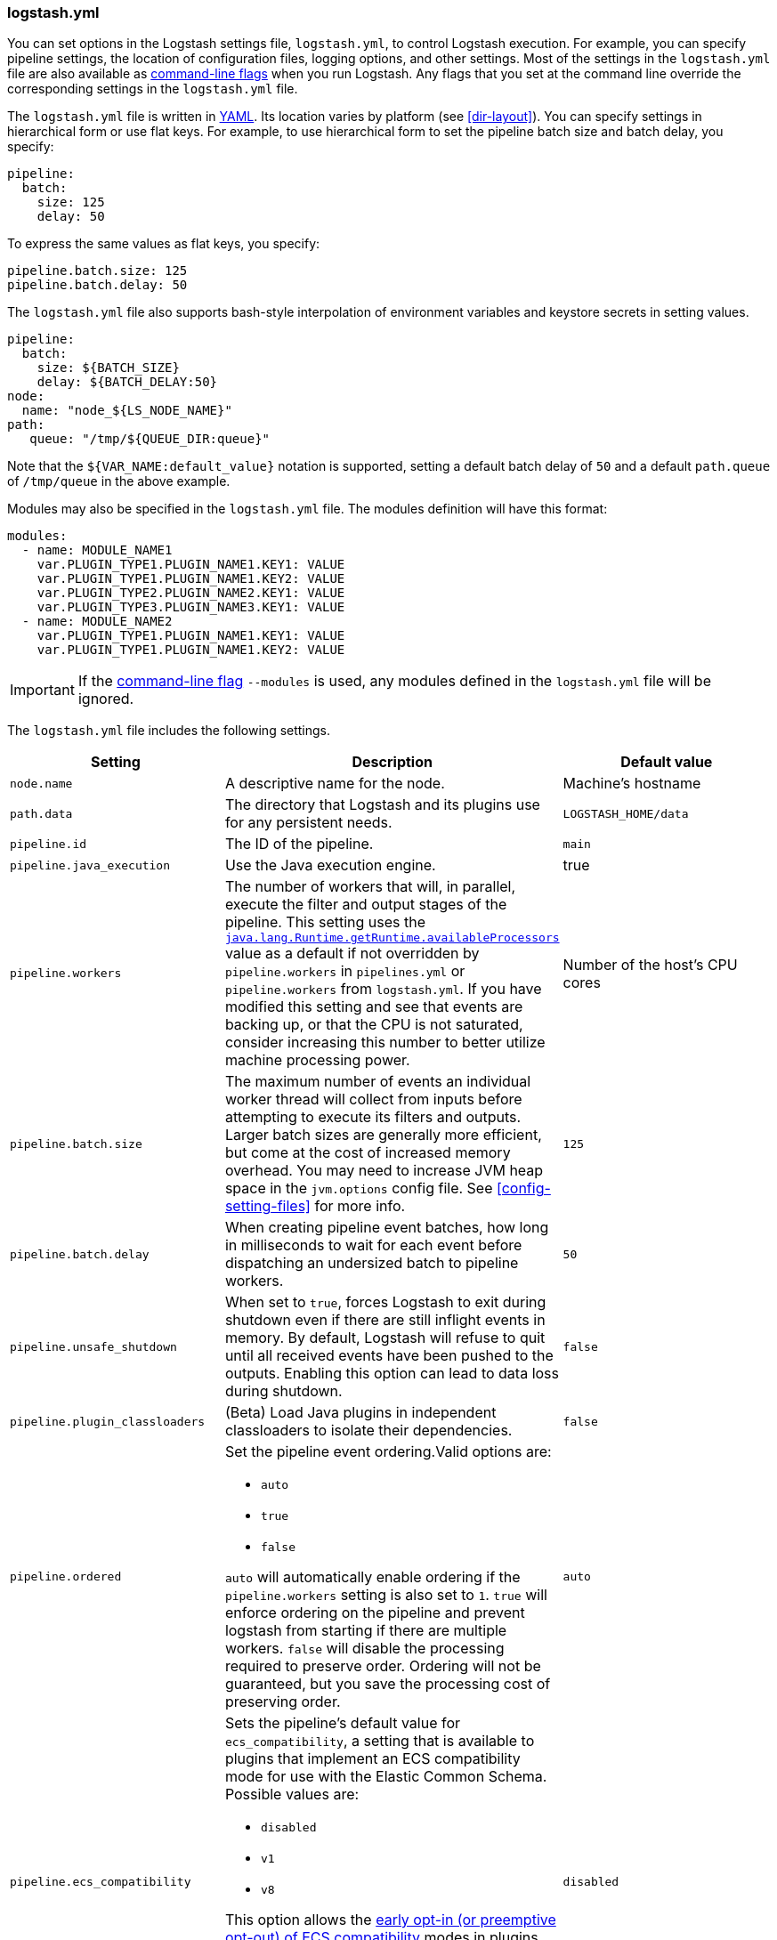 [[logstash-settings-file]]
=== logstash.yml

You can set options in the Logstash settings file, `logstash.yml`, to control Logstash execution. For example,
you can specify pipeline settings, the location of configuration files, logging options, and other settings.
Most of the settings in the `logstash.yml` file are also available as <<command-line-flags,command-line flags>>
when you run Logstash. Any flags that you set at the command line override the corresponding settings in the
`logstash.yml` file.

The `logstash.yml` file is written in http://yaml.org/[YAML]. Its location varies by platform (see
<<dir-layout>>). You can specify settings in hierarchical form or use flat keys. For example, to use
hierarchical form to set the pipeline batch size and batch delay, you specify:

[source,yaml]
-------------------------------------------------------------------------------------
pipeline:
  batch:
    size: 125
    delay: 50
-------------------------------------------------------------------------------------

To express the same values as flat keys, you specify:

[source,yaml]
-------------------------------------------------------------------------------------
pipeline.batch.size: 125
pipeline.batch.delay: 50
-------------------------------------------------------------------------------------

The `logstash.yml` file also supports bash-style interpolation of environment variables and
keystore secrets in setting values.

[source,yaml]
-------------------------------------------------------------------------------------
pipeline:
  batch:
    size: ${BATCH_SIZE}
    delay: ${BATCH_DELAY:50}
node:
  name: "node_${LS_NODE_NAME}"
path:
   queue: "/tmp/${QUEUE_DIR:queue}"
-------------------------------------------------------------------------------------

Note that the `${VAR_NAME:default_value}` notation is supported, setting a default batch delay
of `50` and a default `path.queue` of `/tmp/queue` in the above example.

Modules may also be specified in the `logstash.yml` file. The modules definition will have
this format:

[source,yaml]
-------------------------------------------------------------------------------------
modules:
  - name: MODULE_NAME1
    var.PLUGIN_TYPE1.PLUGIN_NAME1.KEY1: VALUE
    var.PLUGIN_TYPE1.PLUGIN_NAME1.KEY2: VALUE
    var.PLUGIN_TYPE2.PLUGIN_NAME2.KEY1: VALUE
    var.PLUGIN_TYPE3.PLUGIN_NAME3.KEY1: VALUE
  - name: MODULE_NAME2
    var.PLUGIN_TYPE1.PLUGIN_NAME1.KEY1: VALUE
    var.PLUGIN_TYPE1.PLUGIN_NAME1.KEY2: VALUE
-------------------------------------------------------------------------------------

IMPORTANT: If the <<command-line-flags,command-line flag>> `--modules` is used, any modules defined in the `logstash.yml` file will be ignored.

The `logstash.yml` file includes the following settings. 

[options="header"]
|=======================================================================
| Setting | Description | Default value

| `node.name`
| A descriptive name for the node.
| Machine's hostname

| `path.data`
| The directory that Logstash and its plugins use for any persistent needs.
|`LOGSTASH_HOME/data`

| `pipeline.id`
| The ID of the pipeline.
| `main`

| `pipeline.java_execution`
| Use the Java execution engine.
| true

| `pipeline.workers` 
| The number of workers that will, in parallel, execute the filter and output
stages of the pipeline. This setting uses the
https://docs.oracle.com/javase/7/docs/api/java/lang/Runtime.html#availableProcessors()[`java.lang.Runtime.getRuntime.availableProcessors`]
value as a default if not overridden by `pipeline.workers` in `pipelines.yml` or
`pipeline.workers` from `logstash.yml`.  If you have modified this setting and
see that events are backing up, or that the CPU is not saturated, consider
increasing this number to better utilize machine processing power. 
| Number of the host's CPU cores

| `pipeline.batch.size`
| The maximum number of events an individual worker thread will collect from inputs
  before attempting to execute its filters and outputs.
  Larger batch sizes are generally more efficient, but come at the cost of increased memory
  overhead. You may need to increase JVM heap space in the `jvm.options` config file.
  See <<config-setting-files>> for more info.
| `125`

| `pipeline.batch.delay`
| When creating pipeline event batches, how long in milliseconds to wait for
  each event before dispatching an undersized batch to pipeline workers.
| `50`

| `pipeline.unsafe_shutdown`
| When set to `true`, forces Logstash to exit during shutdown even if there are still inflight events
  in memory. By default, Logstash will refuse to quit until all received events
  have been pushed to the outputs. Enabling this option can lead to data loss during shutdown.
| `false`

| `pipeline.plugin_classloaders`
| (Beta) Load Java plugins in independent classloaders to isolate their dependencies.
| `false`

| `pipeline.ordered`
a|
Set the pipeline event ordering.Valid options are:

* `auto`
* `true`
* `false`

`auto` will  automatically enable ordering if the `pipeline.workers` setting is also set to `1`.
`true` will enforce ordering on the pipeline and prevent logstash from starting
if there are multiple workers.
`false` will disable the processing required to preserve order. Ordering will not be
guaranteed, but you save the processing cost of preserving order.

| `auto`

| `pipeline.ecs_compatibility`
a|
Sets the pipeline's default value for `ecs_compatibility`, a setting that is available to plugins that implement an ECS compatibility mode for use with the Elastic Common Schema.
Possible values are:

* `disabled`
* `v1`
* `v8`

This option allows the <<ecs-ls,early opt-in (or preemptive opt-out) of ECS compatibility>> modes in plugins,
which is scheduled to be on-by-default in a future major release of {ls}.

Values other than `disabled` are currently considered BETA, and may produce unintended consequences when upgrading {ls}.

| `disabled`

| `path.config`
| The path to the Logstash config for the main pipeline. If you specify a directory or wildcard,
  config files are read from the directory in alphabetical order.
| Platform-specific. See <<dir-layout>>.

| `config.string`
| A string that contains the pipeline configuration to use for the main pipeline. Use the same syntax as
  the config file.
| None

| `config.test_and_exit`
| When set to `true`, checks that the configuration is valid and then exits. Note that grok patterns are not checked for
  correctness with this setting. Logstash can read multiple config files from a directory. If you combine this
  setting with `log.level: debug`, Logstash will log the combined config file, annotating
  each config block with the source file it came from.
| `false`

| `config.reload.automatic`
| When set to `true`, periodically checks if the configuration has changed and reloads the configuration whenever it is changed.
  This can also be triggered manually through the SIGHUP signal.
| `false`

| `config.reload.interval`
| How often in seconds Logstash checks the config files for changes. Note that the unit qualifier (`s`) is required.
| `3s`

| `config.debug`
| When set to `true`, shows the fully compiled configuration as a debug log message. You must also set `log.level: debug`.
  WARNING: The log message will include any 'password' options passed to plugin configs as plaintext, and may result
  in plaintext passwords appearing in your logs!
| `false`

| `config.support_escapes`
| When set to `true`, quoted strings will process the following escape sequences: `\n` becomes a literal newline (ASCII 10). `\r` becomes a literal carriage return (ASCII 13). `\t` becomes a literal tab (ASCII 9). `\\` becomes a literal backslash `\`. `\"` becomes a literal double quotation mark. `\'` becomes a literal quotation mark.
| `false`

| `modules`
| When configured, `modules` must be in the nested YAML structure described above this table.
| None

| `queue.type`
| The internal queuing model to use for event buffering. Specify `memory` for legacy in-memory based queuing, or `persisted` for disk-based ACKed queueing (<<persistent-queues,persistent queues>>).
| `memory`

| `path.queue`
| The directory path where the data files will be stored when persistent queues are enabled (`queue.type: persisted`).
| `path.data/queue`

| `queue.page_capacity`
| The size of the page data files used when persistent queues are enabled (`queue.type: persisted`). The queue data consists of append-only data files separated into pages.
| 64mb

| `queue.max_events`
| The maximum number of unread events in the queue when persistent queues are enabled (`queue.type: persisted`).
| 0 (unlimited)

| `queue.max_bytes`
| The total capacity of the queue in number of bytes. Make sure the capacity of your disk drive is greater than the value you specify here. If both `queue.max_events` and `queue.max_bytes` are specified, Logstash uses whichever criteria is reached first.
| 1024mb (1g)

| `queue.checkpoint.acks`
| The maximum number of ACKed events before forcing a checkpoint when persistent queues are enabled (`queue.type: persisted`). Specify `queue.checkpoint.acks: 0` to set this value to unlimited.
|1024

| `queue.checkpoint.writes`
| The maximum number of written events before forcing a checkpoint when persistent queues are enabled (`queue.type: persisted`). Specify `queue.checkpoint.writes: 0` to set this value to unlimited.
| 1024

| `queue.checkpoint.retry`
| When enabled, Logstash will retry once per attempted checkpoint write for any checkpoint writes that fail. Any subsequent errors are not retried. This is a workaround for failed checkpoint writes that have been seen only on filesystems with non-standard behavior such as SANs and is not recommended except in those specific circumstances.
| `false`

| `queue.drain`
| When enabled, Logstash waits until the persistent queue is drained before shutting down.
| `false`

| `dead_letter_queue.enable`
| Flag to instruct Logstash to enable the DLQ feature supported by plugins.
| `false`

| `dead_letter_queue.max_bytes`
| The maximum size of each dead letter queue. Entries will be dropped if they
  would increase the size of the dead letter queue beyond this setting.
| `1024mb`

| `path.dead_letter_queue`
| The directory path where the data files will be stored for the dead-letter queue.
| `path.data/dead_letter_queue`

| `http.host`
| The bind address for the metrics REST endpoint.
| `"127.0.0.1"`

| `http.port`
| The bind port for the metrics REST endpoint.
| `9600`

| `log.level`
a|
The log level. Valid options are:

* `fatal`
* `error`
* `warn`
* `info`
* `debug`
* `trace`

| `info`

| `log.format`
| The log format. Set to `json` to log in JSON format, or `plain` to use `Object#.inspect`.
| `plain`

| `path.logs`
| The directory where Logstash will write its log to.
| `LOGSTASH_HOME/logs`

| `pipeline.separate_logs`
|  This a boolean setting to enable separation of logs per pipeline in different log files. If enabled Logstash will create a different log file for each pipeline,
using the pipeline.id as name of the file. The destination directory is taken from the `path.log`s setting. When there are many pipelines configured in Logstash,
separating each log lines per pipeline could be helpful in case you need to troubleshoot what’s happening in a single pipeline, without interference of the other ones.
| `false`

| `path.plugins`
| Where to find custom plugins. You can specify this setting multiple times to include
  multiple paths. Plugins are expected to be in a specific directory hierarchy:
  `PATH/logstash/TYPE/NAME.rb` where `TYPE` is `inputs`, `filters`, `outputs`, or `codecs`,
  and `NAME` is the name of the plugin.
| Platform-specific. See <<dir-layout>>.

|=======================================================================
